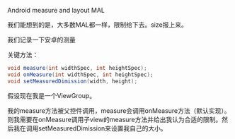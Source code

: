 Android measure and layout MAL

我们能想到的是，大多数MAL都一样，限制给下去。size报上来。

我们记录一下安卓的测量

关键方法：
#+BEGIN_SRC java
void measure(int widthSpec, int heightSpec);
void onMeasure(int widthSpec, int heightSpec);
void setMeasuredDimission(width, height);
#+END_SRC

假设现在我是一个ViewGroup。

我的measure方法被父控件调用，measure会调用onMeasure方法（默认实现）。则我需要在onMeasure调用子view的measure方法并给出我认为合适的限制。然后我在调用setMeasuredDimission来设置我自己的大小。
